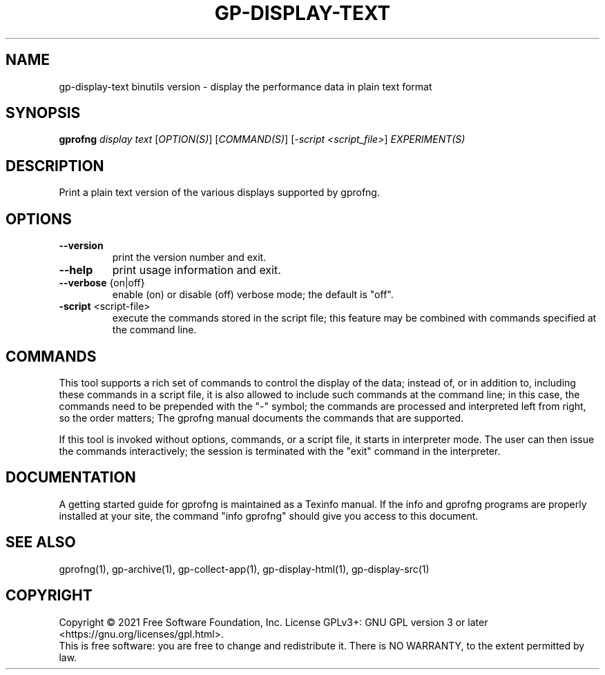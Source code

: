 .\" DO NOT MODIFY THIS FILE!  It was generated by help2man 1.47.13.
.TH GP-DISPLAY-TEXT "1" "November 2022" "gp-display-text 2.39" "User Commands"
.SH NAME
gp-display-text binutils version \- display the performance data in plain text format
.SH SYNOPSIS
.B gprofng
\fI\,display text \/\fR[\fI\,OPTION(S)\/\fR] [\fI\,COMMAND(S)\/\fR] [\fI\,-script <script_file>\/\fR] \fI\,EXPERIMENT(S)\/\fR
.SH DESCRIPTION
Print a plain text version of the various displays supported by gprofng.
.SH OPTIONS
.TP
.B
\fB\-\-version\fR
print the version number and exit.
.TP
.B
\fB\-\-help\fR
print usage information and exit.
.TP
.B
\fB\-\-verbose\fR {on|off}
enable (on) or disable (off) verbose mode; the default is "off".
.TP
.B
\fB\-script\fR <script\-file>
execute the commands stored in the script file;
this feature may be combined with commands specified
at the command line.
.PP
.SH COMMANDS
.PP
This tool supports a rich set of commands to control the display of the
data; instead of, or in addition to, including these commands in a script
file, it is also allowed to include such commands at the command line;
in this case, the commands need to be prepended with the "\-" symbol; the
commands are processed and interpreted left from right, so the order matters;
The gprofng manual documents the commands that are supported.
.PP
If this tool is invoked without options, commands, or a script file, it starts
in interpreter mode. The user can then issue the commands interactively; the
session is terminated with the "exit" command in the interpreter.
.PP
.SH DOCUMENTATION
.PP
A getting started guide for gprofng is maintained as a Texinfo manual. If the info and
gprofng programs are properly installed at your site, the command "info gprofng"
should give you access to this document.
.PP
.SH SEE ALSO
.PP
gprofng(1), gp\-archive(1), gp\-collect\-app(1), gp\-display\-html(1), gp\-display\-src(1)
.SH COPYRIGHT
Copyright \(co 2021 Free Software Foundation, Inc.
License GPLv3+: GNU GPL version 3 or later <https://gnu.org/licenses/gpl.html>.
.br
This is free software: you are free to change and redistribute it.
There is NO WARRANTY, to the extent permitted by law.
